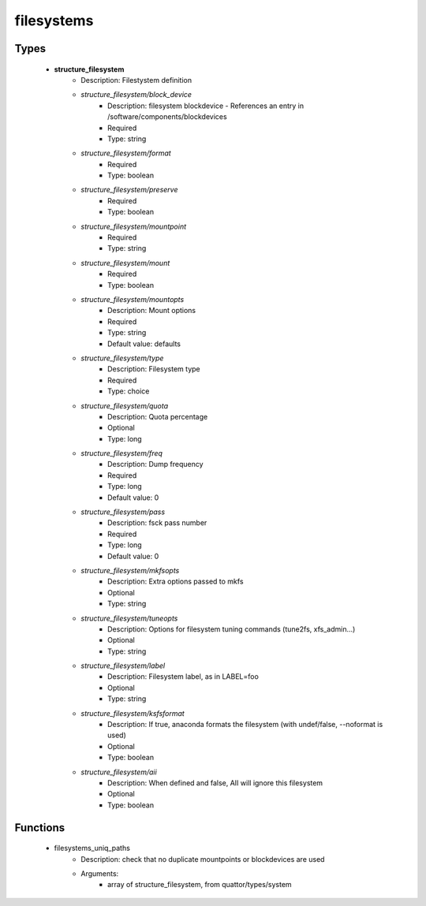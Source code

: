###########
filesystems
###########

Types
-----

 - **structure_filesystem**
    - Description: Filestystem definition
    - *structure_filesystem/block_device*
        - Description: filesystem blockdevice - References an entry in /software/components/blockdevices
        - Required
        - Type: string
    - *structure_filesystem/format*
        - Required
        - Type: boolean
    - *structure_filesystem/preserve*
        - Required
        - Type: boolean
    - *structure_filesystem/mountpoint*
        - Required
        - Type: string
    - *structure_filesystem/mount*
        - Required
        - Type: boolean
    - *structure_filesystem/mountopts*
        - Description: Mount options
        - Required
        - Type: string
        - Default value: defaults
    - *structure_filesystem/type*
        - Description: Filesystem type
        - Required
        - Type: choice
    - *structure_filesystem/quota*
        - Description: Quota percentage
        - Optional
        - Type: long
    - *structure_filesystem/freq*
        - Description: Dump frequency
        - Required
        - Type: long
        - Default value: 0
    - *structure_filesystem/pass*
        - Description: fsck pass number
        - Required
        - Type: long
        - Default value: 0
    - *structure_filesystem/mkfsopts*
        - Description: Extra options passed to mkfs
        - Optional
        - Type: string
    - *structure_filesystem/tuneopts*
        - Description: Options for filesystem tuning commands (tune2fs, xfs_admin...)
        - Optional
        - Type: string
    - *structure_filesystem/label*
        - Description: Filesystem label, as in LABEL=foo
        - Optional
        - Type: string
    - *structure_filesystem/ksfsformat*
        - Description: If true, anaconda formats the filesystem (with undef/false, --noformat is used)
        - Optional
        - Type: boolean
    - *structure_filesystem/aii*
        - Description: When defined and false, AII will ignore this filesystem
        - Optional
        - Type: boolean

Functions
---------

 - filesystems_uniq_paths
    - Description: check that no duplicate mountpoints or blockdevices are used
    - Arguments:
        - array of structure_filesystem, from quattor/types/system

